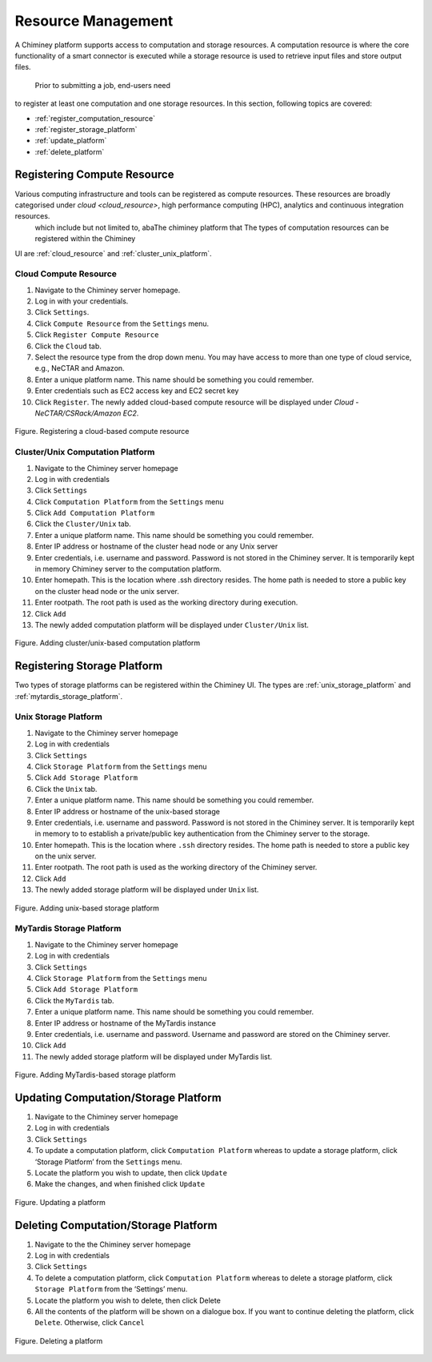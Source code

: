 
.. _configure_platform_settings:

Resource  Management
===============================


A Chiminey platform  supports access to computation and
storage resources. A computation resource is where the core functionality of a
smart connector is executed while a storage resource is used to retrieve input files and store output files.
 Prior to submitting a job, end-users need
to register at least one computation and one storage resources. In this
section, following topics are covered:

-  :ref:`register_computation_resource`
-  :ref:`register_storage_platform`
-  :ref:`update_platform`
-  :ref:`delete_platform`


.. _register_computation_resource:

Registering Compute Resource
--------------------------------


Various computing infrastructure and tools can be registered as compute resources. These resources are broadly categorised under  `cloud <cloud_resource>`, high performance computing (HPC), analytics   and continuous integration resources.
 which include but not limited to, abaThe chiminey platform that The types of computation resources can be registered within the Chiminey
UI are :ref:`cloud_resource` and :ref:`cluster_unix_platform`.

.. _cloud_resource:

Cloud Compute Resource
^^^^^^^^^^^^^^^^^^^^^^^^^^

#.  Navigate to the Chiminey server homepage.
#.  Log in with your credentials.
#.  Click ``Settings``.
#.  Click ``Compute Resource`` from the ``Settings`` menu.
#.  Click ``Register Compute Resource``
#.  Click the ``Cloud`` tab.
#.  Select the resource type from the drop down menu. You may have  access to more than one type of cloud service, e.g., NeCTAR and Amazon.
#.  Enter a unique platform name. This name should be something you could remember.
#.  Enter credentials such as EC2 access key and EC2 secret key
#.  Click ``Register``. The newly added cloud-based compute resource will be displayed under `Cloud - NeCTAR/CSRack/Amazon EC2`.


.. figure:: img/enduser_manual/cloud_register.png
    :align: center
    :alt: Registering a cloud-based compute resource
    :figclass: align-center

    Figure. Registering a cloud-based compute resource


.. _cluster_unix_platform:

Cluster/Unix  Computation Platform
^^^^^^^^^^^^^^^^^^^^^^^^^^^^^^^^^^

#.  Navigate to the Chiminey server homepage
#.  Log in with credentials
#.  Click ``Settings``
#.  Click ``Computation Platform`` from the ``Settings`` menu
#.  Click ``Add Computation Platform``
#.  Click the ``Cluster/Unix`` tab.
#.  Enter a unique platform name. This name should be something you could remember.
#.  Enter IP address or hostname of the cluster head node or any Unix server
#.  Enter credentials, i.e. username and password. Password is not stored in the Chiminey server. It is temporarily kept in memory Chiminey server to the computation platform.
#. Enter homepath. This is the location where .ssh directory resides. The home path is needed to store a public key on the cluster head node or the unix server.
#. Enter rootpath. The root path is used as the working directory during execution.
#. Click ``Add``
#. The newly added computation platform will be displayed under ``Cluster/Unix`` list.


.. figure:: img/enduser_manual/add_comp_pltf.png
    :align: center
    :alt: Adding cluster/unix-based computation platform
    :figclass: align-center

    Figure. Adding cluster/unix-based computation platform


.. _register_storage_platform:

Registering Storage Platform
----------------------------

Two types of storage platforms can be registered within the Chiminey UI. The types are :ref:`unix_storage_platform` and :ref:`mytardis_storage_platform`.

.. _unix_storage_platform:

Unix Storage Platform
^^^^^^^^^^^^^^^^^^^^^

#.  Navigate to the Chiminey server homepage
#.  Log in with credentials
#.  Click ``Settings``
#.  Click ``Storage Platform`` from the ``Settings`` menu
#.  Click ``Add Storage Platform``
#.  Click the ``Unix`` tab.
#.  Enter a unique platform name. This name should be something you could remember.
#.  Enter IP address or hostname of the unix-based storage
#.  Enter credentials, i.e. username and password. Password is not stored in the Chiminey server. It is temporarily kept in memory to to establish a private/public key authentication from the Chiminey server to the storage.
#. Enter homepath. This is the location where ``.ssh`` directory resides. The home path is needed to store a public key on the unix server.
#. Enter rootpath. The root path is used as the working directory of the Chiminey server.
#. Click ``Add``
#. The newly added storage platform will be displayed under ``Unix`` list.


.. figure:: img/enduser_manual/add_unix-strg_pltf.png
    :align: center
    :alt: Adding unix-based storage platform
    :figclass: align-center

    Figure. Adding unix-based storage platform


.. _mytardis_storage_platform:

MyTardis Storage Platform
^^^^^^^^^^^^^^^^^^^^^^^^^

#.  Navigate to the Chiminey server homepage
#.  Log in with credentials
#.  Click ``Settings``
#.  Click ``Storage Platform`` from the ``Settings`` menu
#.  Click ``Add Storage Platform``
#.  Click the ``MyTardis`` tab.
#.  Enter a unique platform name. This name should be something you could remember.
#.  Enter IP address or hostname of the MyTardis instance
#.  Enter credentials, i.e. username and password. Username and password are stored on the Chiminey server.
#. Click ``Add``
#. The newly added storage platform will be displayed under MyTardis list.


.. figure:: img/enduser_manual/add_mytardis_pltf.png
    :align: center
    :alt:  Adding MyTardis-based storage platform
    :figclass: align-center

    Figure.  Adding MyTardis-based storage platform


.. _update_platform:

Updating Computation/Storage Platform
-------------------------------------


#. Navigate to the Chiminey server homepage
#. Log in with credentials
#. Click ``Settings``
#. To update a computation platform, click ``Computation Platform`` whereas to update a storage platform, click ‘Storage Platform’ from the ``Settings`` menu.
#. Locate the platform you wish to update, then click ``Update``
#. Make the changes, and when finished click ``Update``


.. figure:: img/enduser_manual/update_platform.png
    :align: center
    :alt:  Updating a platform
    :figclass: align-center

    Figure.  Updating a platform

.. _delete_platform:

Deleting Computation/Storage Platform
-------------------------------------


#. Navigate to the the Chiminey server homepage
#. Log in with credentials
#. Click ``Settings``
#. To delete a computation platform, click ``Computation Platform`` whereas to delete a storage platform, click ``Storage Platform`` from the ‘Settings’ menu.
#. Locate the platform you wish to delete, then click Delete
#. All the contents of the platform will be shown on a dialogue box. If you want to continue deleting the platform, click ``Delete``. Otherwise, click ``Cancel``


.. figure:: img/enduser_manual/delete_platform.png
    :align: center
    :alt:  Deleting a platform
    :figclass: align-center

    Figure.  Deleting a platform
